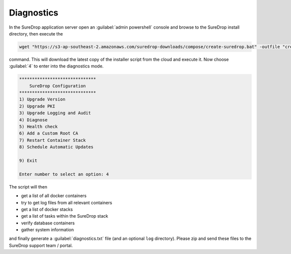 Diagnostics
===========

In the SureDrop application server open an :guilabel:`admin powershell` console and browse to
the SureDrop install directory, then execute the

.. code:: sh

    wget "https://s3-ap-southeast-2.amazonaws.com/suredrop-downloads/compose/create-suredrop.bat" -outfile "create-suredrop.bat";./create-suredrop.bat

command. This will download the latest copy of the installer script from
the cloud and execute it. Now choose :guilabel:`4` to enter into the diagnostics
mode.

.. code:: sh

    ******************************
        SureDrop Configuration
    ******************************
    1) Upgrade Version
    2) Upgrade PKI
    3) Upgrade Logging and Audit
    4) Diagnose
    5) Health check
    6) Add a Custom Root CA
    7) Restart Container Stack
    8) Schedule Automatic Updates

    9) Exit

    Enter number to select an option: 4

The script will then

-  get a list of all docker containers
-  try to get log files from all relevant containers
-  get a list of docker stacks
-  get a list of tasks within the SureDrop stack
-  verify database containers
-  gather system information

and finally generate a :guilabel:`diagnostics.txt` file (and an optional ``log``
directory). Please zip and send these files to the SureDrop support team
/ portal.
